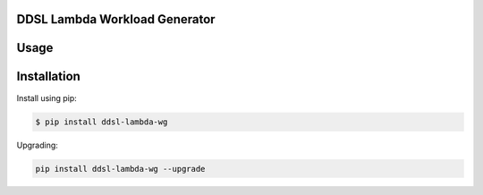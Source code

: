 DDSL Lambda Workload Generator
==============================

Usage
=====

Installation
============

Install using pip:

.. code:: bash

   $ pip install ddsl-lambda-wg

Upgrading:

.. code:: bash

   pip install ddsl-lambda-wg --upgrade
